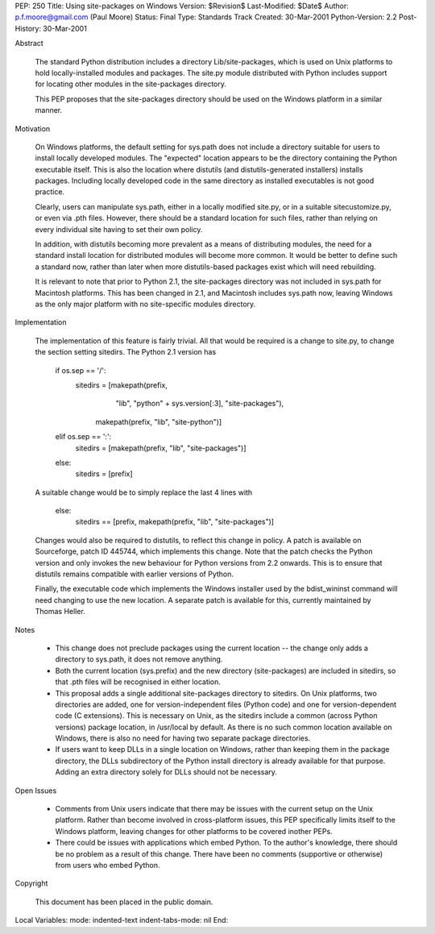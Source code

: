 PEP: 250
Title: Using site-packages on Windows
Version: $Revision$
Last-Modified: $Date$
Author: p.f.moore@gmail.com (Paul Moore)
Status: Final
Type: Standards Track
Created: 30-Mar-2001
Python-Version: 2.2
Post-History: 30-Mar-2001


Abstract

    The standard Python distribution includes a directory
    Lib/site-packages, which is used on Unix platforms to hold
    locally-installed modules and packages.  The site.py module
    distributed with Python includes support for locating other
    modules in the site-packages directory.

    This PEP proposes that the site-packages directory should be used
    on the Windows platform in a similar manner.


Motivation

    On Windows platforms, the default setting for sys.path does not
    include a directory suitable for users to install locally
    developed modules.  The "expected" location appears to be the
    directory containing the Python executable itself.  This is also
    the location where distutils (and distutils-generated installers)
    installs packages.  Including locally developed code in the same
    directory as installed executables is not good practice.

    Clearly, users can manipulate sys.path, either in a locally
    modified site.py, or in a suitable sitecustomize.py, or even via
    .pth files.  However, there should be a standard location for such
    files, rather than relying on every individual site having to set
    their own policy.

    In addition, with distutils becoming more prevalent as a means of
    distributing modules, the need for a standard install location for
    distributed modules will become more common.  It would be better
    to define such a standard now, rather than later when more
    distutils-based packages exist which will need rebuilding.

    It is relevant to note that prior to Python 2.1, the site-packages
    directory was not included in sys.path for Macintosh platforms.
    This has been changed in 2.1, and Macintosh includes sys.path now,
    leaving Windows as the only major platform with no site-specific
    modules directory.


Implementation

    The implementation of this feature is fairly trivial.  All that
    would be required is a change to site.py, to change the section
    setting sitedirs.  The Python 2.1 version has

        if os.sep == '/':
            sitedirs = [makepath(prefix,
                                 "lib",
                                 "python" + sys.version[:3],
                                 "site-packages"),
                        makepath(prefix, "lib", "site-python")]
        elif os.sep == ':':
            sitedirs = [makepath(prefix, "lib", "site-packages")]
        else:
            sitedirs = [prefix]

    A suitable change would be to simply replace the last 4 lines with

        else:
            sitedirs == [prefix, makepath(prefix, "lib", "site-packages")]

    Changes would also be required to distutils, to reflect this change
    in policy. A patch is available on Sourceforge, patch ID 445744,
    which implements this change.  Note that the patch checks the Python
    version and only invokes the new behaviour for Python versions from
    2.2 onwards. This is to ensure that distutils remains compatible
    with earlier versions of Python.

    Finally, the executable code which implements the Windows installer
    used by the bdist_wininst command will need changing to use the new
    location.  A separate patch is available for this, currently
    maintained by Thomas Heller.


Notes

    - This change does not preclude packages using the current
      location -- the change only adds a directory to sys.path, it
      does not remove anything.

    - Both the current location (sys.prefix) and the new directory
      (site-packages) are included in sitedirs, so that .pth files
      will be recognised in either location.

    - This proposal adds a single additional site-packages directory
      to sitedirs. On Unix platforms, two directories are added, one
      for version-independent files (Python code) and one for
      version-dependent code (C extensions). This is necessary on
      Unix, as the sitedirs include a common (across Python versions)
      package location, in /usr/local by default. As there is no such
      common location available on Windows, there is also no need for
      having two separate package directories.

    - If users want to keep DLLs in a single location on Windows, rather
      than keeping them in the package directory, the DLLs subdirectory
      of the Python install directory is already available for that
      purpose. Adding an extra directory solely for DLLs should not be
      necessary.


Open Issues

    - Comments from Unix users indicate that there may be issues with
      the current setup on the Unix platform.  Rather than become
      involved in cross-platform issues, this PEP specifically limits
      itself to the Windows platform, leaving changes for other platforms
      to be covered inother PEPs.

    - There could be issues with applications which embed Python. To the
      author's knowledge, there should be no problem as a result of this
      change. There have been no comments (supportive or otherwise) from
      users who embed Python.


Copyright

    This document has been placed in the public domain.



Local Variables:
mode: indented-text
indent-tabs-mode: nil
End:
